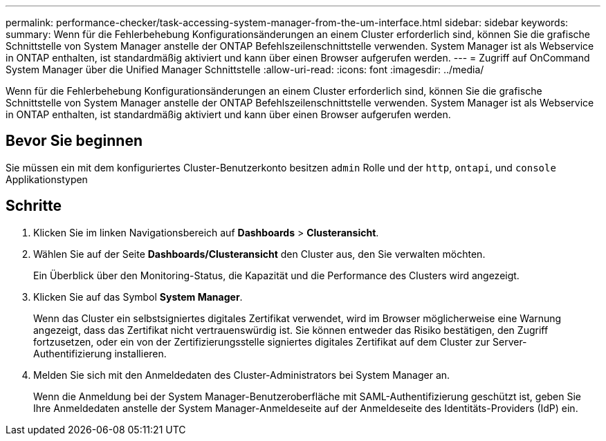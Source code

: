 ---
permalink: performance-checker/task-accessing-system-manager-from-the-um-interface.html 
sidebar: sidebar 
keywords:  
summary: Wenn für die Fehlerbehebung Konfigurationsänderungen an einem Cluster erforderlich sind, können Sie die grafische Schnittstelle von System Manager anstelle der ONTAP Befehlszeilenschnittstelle verwenden. System Manager ist als Webservice in ONTAP enthalten, ist standardmäßig aktiviert und kann über einen Browser aufgerufen werden. 
---
= Zugriff auf OnCommand System Manager über die Unified Manager Schnittstelle
:allow-uri-read: 
:icons: font
:imagesdir: ../media/


[role="lead"]
Wenn für die Fehlerbehebung Konfigurationsänderungen an einem Cluster erforderlich sind, können Sie die grafische Schnittstelle von System Manager anstelle der ONTAP Befehlszeilenschnittstelle verwenden. System Manager ist als Webservice in ONTAP enthalten, ist standardmäßig aktiviert und kann über einen Browser aufgerufen werden.



== Bevor Sie beginnen

Sie müssen ein mit dem konfiguriertes Cluster-Benutzerkonto besitzen `admin` Rolle und der `http`, `ontapi`, und `console` Applikationstypen



== Schritte

. Klicken Sie im linken Navigationsbereich auf *Dashboards* > *Clusteransicht*.
. Wählen Sie auf der Seite *Dashboards/Clusteransicht* den Cluster aus, den Sie verwalten möchten.
+
Ein Überblick über den Monitoring-Status, die Kapazität und die Performance des Clusters wird angezeigt.

. Klicken Sie auf das Symbol *System Manager*.
+
Wenn das Cluster ein selbstsigniertes digitales Zertifikat verwendet, wird im Browser möglicherweise eine Warnung angezeigt, dass das Zertifikat nicht vertrauenswürdig ist. Sie können entweder das Risiko bestätigen, den Zugriff fortzusetzen, oder ein von der Zertifizierungsstelle signiertes digitales Zertifikat auf dem Cluster zur Server-Authentifizierung installieren.

. Melden Sie sich mit den Anmeldedaten des Cluster-Administrators bei System Manager an.
+
Wenn die Anmeldung bei der System Manager-Benutzeroberfläche mit SAML-Authentifizierung geschützt ist, geben Sie Ihre Anmeldedaten anstelle der System Manager-Anmeldeseite auf der Anmeldeseite des Identitäts-Providers (IdP) ein.


